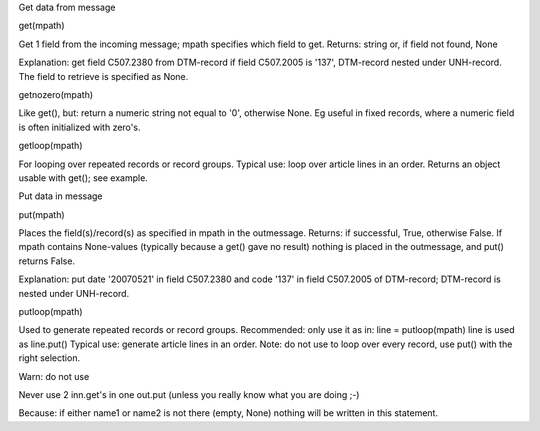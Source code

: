 .. raw:: html

   <h2>

Get data from message

.. raw:: html

   </h2>

   <h3>

get(mpath)

.. raw:: html

   </h3>

Get 1 field from the incoming message; mpath specifies which field to
get. Returns: string or, if field not found, None

.. raw:: html

   <pre><code>#get the message date from an edifact invoice:<br>
   inn.get({'BOTSID':'UNH'},{'BOTSID':'DTM','C507.2005':'137','C507.2380':None}) <br>
   </code></pre>

Explanation: get field C507.2380 from DTM-record if field C507.2005 is
'137', DTM-record nested under UNH-record. The field to retrieve is
specified as None.

.. raw:: html

   <h3>

getnozero(mpath)

.. raw:: html

   </h3>

Like get(), but: return a numeric string not equal to '0', otherwise
None. Eg useful in fixed records, where a numeric field is often
initialized with zero's.

.. raw:: html

   <h3>

getloop(mpath)

.. raw:: html

   </h3>

For looping over repeated records or record groups. Typical use: loop
over article lines in an order. Returns an object usable with get(); see
example.

.. raw:: html

   <pre><code>#loop over lines in edifact order:<br>
   for lin in inn.getloop({'BOTSID':'UNH'},{'BOTSID':'LIN'}):<br>
       linenumber = lin.get({'BOTSID':'LIN','1082':None})<br>
       articlenumber = lin.get({'BOTSID':'LIN','C212.7140':None})<br>
       quantity = lin.get({'BOTSID':'LIN'},{'BOTSID':'QTY','C186.6063':'21','C186.6060':None})<br>
   </code></pre>

.. raw:: html

   <h2>

Put data in message

.. raw:: html

   </h2>

   <h3>

put(mpath)

.. raw:: html

   </h3>

Places the field(s)/record(s) as specified in mpath in the outmessage.
Returns: if successful, True, otherwise False. If mpath contains
None-values (typically because a get() gave no result) nothing is placed
in the outmessage, and put() returns False.

.. raw:: html

   <pre><code>#put a message date in a edifact message<br>
   out.put({'BOTSID':'UNH'},{'BOTSID':'DTM','C507.2005':'137','C507.2380':'20070521'}) <br>
   </code></pre>

Explanation: put date '20070521' in field C507.2380 and code '137' in
field C507.2005 of DTM-record; DTM-record is nested under UNH-record.

.. raw:: html

   <h3>

putloop(mpath)

.. raw:: html

   </h3>

Used to generate repeated records or record groups. Recommended: only
use it as in: line = putloop(mpath) line is used as line.put() Typical
use: generate article lines in an order. Note: do not use to loop over
every record, use put() with the right selection.

.. raw:: html

   <pre><code>#loop over lines in edifact-order and write them to fixed in-house:<br>
   for lin in inn.getloop({'BOTSID':'UNH'},{'BOTSID':'LIN'}):<br>
       lou = out.putloop({'BOTSID':'HEA'},{'BOTSID':'LIN'})<br>
       lou.put({'BOTSID':'LIN','REGEL':lin.get({'BOTSID':'LIN','1082':None})})<br>
       lou.put({'BOTSID':'LIN','ARTIKEL':lin.get({'BOTSID':'LIN','C212.7140':None})})<br>
       lou.put({'BOTSID':'LIN','BESTELDAANTAL':lin.get({'BOTSID':'LIN'},<br>
                   {'BOTSID':'QTY','C186.6063':'21','C186.6060':None})})<br>
   </code></pre>

.. raw:: html

   <h3>

Warn: do not use

.. raw:: html

   </h3>

Never use 2 inn.get's in one out.put (unless you really know what you
are doing ;-)

.. raw:: html

   <pre><code>out.put({'BOTSID':'ADD','7747':inn.get('BOTSID':'HEA','name1':None),'7749':inn.get('BOTSID':'HEA','name2':None)})} <br>
   </code></pre>

Because: if either name1 or name2 is not there (empty, None) nothing
will be written in this statement.

